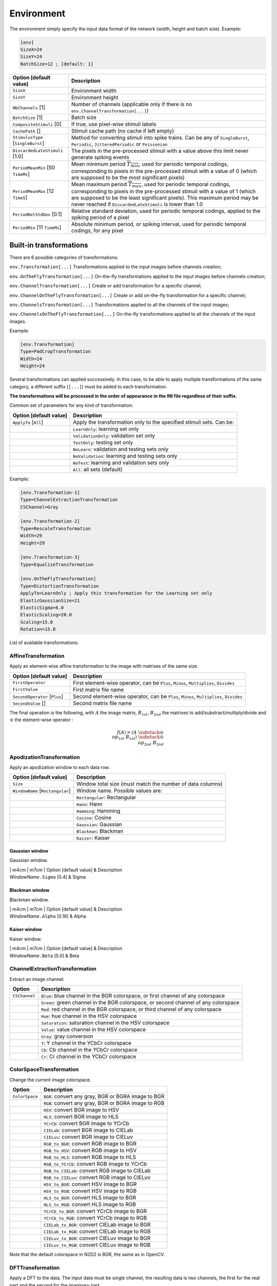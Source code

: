 Environment
===========

The environment simply specify the input data format of the network
(width, height and batch size). Example:

.. code-block:: ini

    [env]
    SizeX=24
    SizeY=24
    BatchSize=12 ; [default: 1]

+--------------------------------------+--------------------------------------------------------------------------------------------------------------------------------------------------------------------------------------------------------------------------------------------------------------------------------------------------------------+
| Option [default value]               | Description                                                                                                                                                                                                                                                                                                  |
+======================================+==============================================================================================================================================================================================================================================================================================================+
| ``SizeX``                            | Environment width                                                                                                                                                                                                                                                                                            |
+--------------------------------------+--------------------------------------------------------------------------------------------------------------------------------------------------------------------------------------------------------------------------------------------------------------------------------------------------------------+
| ``SizeY``                            | Environment height                                                                                                                                                                                                                                                                                           |
+--------------------------------------+--------------------------------------------------------------------------------------------------------------------------------------------------------------------------------------------------------------------------------------------------------------------------------------------------------------+
| ``NbChannels`` [1]                   | Number of channels (applicable only if there is no ``env.ChannelTransformation[...]``)                                                                                                                                                                                                                       |
+--------------------------------------+--------------------------------------------------------------------------------------------------------------------------------------------------------------------------------------------------------------------------------------------------------------------------------------------------------------+
| ``BatchSize`` [1]                    | Batch size                                                                                                                                                                                                                                                                                                   |
+--------------------------------------+--------------------------------------------------------------------------------------------------------------------------------------------------------------------------------------------------------------------------------------------------------------------------------------------------------------+
| ``CompositeStimuli`` [0]             | If true, use pixel-wise stimuli labels                                                                                                                                                                                                                                                                       |
+--------------------------------------+--------------------------------------------------------------------------------------------------------------------------------------------------------------------------------------------------------------------------------------------------------------------------------------------------------------+
| ``CachePath`` []                     | Stimuli cache path (no cache if left empty)                                                                                                                                                                                                                                                                  |
+--------------------------------------+--------------------------------------------------------------------------------------------------------------------------------------------------------------------------------------------------------------------------------------------------------------------------------------------------------------+
| ``StimulusType`` [``SingleBurst``]   | Method for converting stimuli into spike trains. Can be any of ``SingleBurst``, ``Periodic``, ``JitteredPeriodic`` or ``Poissonian``                                                                                                                                                                         |
+--------------------------------------+--------------------------------------------------------------------------------------------------------------------------------------------------------------------------------------------------------------------------------------------------------------------------------------------------------------+
| ``DiscardedLateStimuli`` [1.0]       | The pixels in the pre-processed stimuli with a value above this limit never generate spiking events                                                                                                                                                                                                          |
+--------------------------------------+--------------------------------------------------------------------------------------------------------------------------------------------------------------------------------------------------------------------------------------------------------------------------------------------------------------+
| ``PeriodMeanMin`` [50 ``TimeMs``]    | Mean minimum period :math:`\overline{T_{min}}`, used for periodic temporal codings, corresponding to pixels in the pre-processed stimuli with a value of 0 (which are supposed to be the most significant pixels)                                                                                            |
+--------------------------------------+--------------------------------------------------------------------------------------------------------------------------------------------------------------------------------------------------------------------------------------------------------------------------------------------------------------+
| ``PeriodMeanMax`` [12 ``TimeS``]     | Mean maximum period :math:`\overline{T_{max}}`, used for periodic temporal codings, corresponding to pixels in the pre-processed stimuli with a value of 1 (which are supposed to be the least significant pixels). This maximum period may be never reached if ``DiscardedLateStimuli`` is lower than 1.0   |
+--------------------------------------+--------------------------------------------------------------------------------------------------------------------------------------------------------------------------------------------------------------------------------------------------------------------------------------------------------------+
| ``PeriodRelStdDev`` [0.1]            | Relative standard deviation, used for periodic temporal codings, applied to the spiking period of a pixel                                                                                                                                                                                                    |
+--------------------------------------+--------------------------------------------------------------------------------------------------------------------------------------------------------------------------------------------------------------------------------------------------------------------------------------------------------------+
| ``PeriodMin`` [11 ``TimeMs``]        | Absolute minimum period, or spiking interval, used for periodic temporal codings, for any pixel                                                                                                                                                                                                              |
+--------------------------------------+--------------------------------------------------------------------------------------------------------------------------------------------------------------------------------------------------------------------------------------------------------------------------------------------------------------+

Built-in transformations
------------------------

There are 6 possible categories of transformations:

``env.Transformation[...]`` Transformations applied to the input images
before channels creation;

``env.OnTheFlyTransformation[...]`` On-the-fly transformations applied
to the input images before channels creation;

``env.ChannelTransformation[...]`` Create or add transformation for a
specific channel;

``env.ChannelOnTheFlyTransformation[...]`` Create or add on-the-fly
transformation for a specific channel;

``env.ChannelsTransformation[...]`` Transformations applied to all the
channels of the input images;

``env.ChannelsOnTheFlyTransformation[...]`` On-the-fly transformations
applied to all the channels of the input images.

Example:

.. code-block:: ini

    [env.Transformation]
    Type=PadCropTransformation
    Width=24
    Height=24

Several transformations can applied successively. In this case, to be
able to apply multiple transformations of the same category, a different
suffix (``[...]``) must be added to each transformation.

**The transformations will be processed in the order of appearance in
the INI file regardless of their suffix.**

Common set of parameters for any kind of transformation:

+--------------------------+------------------------------------------------------------------------+
| Option [default value]   | Description                                                            |
+==========================+========================================================================+
| ``ApplyTo`` [``All``]    | Apply the transformation only to the specified stimuli sets. Can be:   |
+--------------------------+------------------------------------------------------------------------+
|                          | ``LearnOnly``: learning set only                                       |
+--------------------------+------------------------------------------------------------------------+
|                          | ``ValidationOnly``: validation set only                                |
+--------------------------+------------------------------------------------------------------------+
|                          | ``TestOnly``: testing set only                                         |
+--------------------------+------------------------------------------------------------------------+
|                          | ``NoLearn``: validation and testing sets only                          |
+--------------------------+------------------------------------------------------------------------+
|                          | ``NoValidation``: learning and testing sets only                       |
+--------------------------+------------------------------------------------------------------------+
|                          | ``NoTest``: learning and validation sets only                          |
+--------------------------+------------------------------------------------------------------------+
|                          | ``All``: all sets (default)                                            |
+--------------------------+------------------------------------------------------------------------+

Example:

.. code-block:: ini

    [env.Transformation-1]
    Type=ChannelExtractionTransformation
    CSChannel=Gray

    [env.Transformation-2]
    Type=RescaleTransformation
    Width=29
    Height=29

    [env.Transformation-3]
    Type=EqualizeTransformation

    [env.OnTheFlyTransformation]
    Type=DistortionTransformation
    ApplyTo=LearnOnly ; Apply this transformation for the Learning set only
    ElasticGaussianSize=21
    ElasticSigma=6.0
    ElasticScaling=20.0
    Scaling=15.0
    Rotation=15.0

List of available transformations:

AffineTransformation
~~~~~~~~~~~~~~~~~~~~

Apply an element-wise affine transformation to the image with matrixes
of the same size.

+---------------------------------+-----------------------------------------------------------------------------------------+
| Option [default value]          | Description                                                                             |
+=================================+=========================================================================================+
| ``FirstOperator``               | First element-wise operator, can be ``Plus``, ``Minus``, ``Multiplies``, ``Divides``    |
+---------------------------------+-----------------------------------------------------------------------------------------+
| ``FirstValue``                  | First matrix file name                                                                  |
+---------------------------------+-----------------------------------------------------------------------------------------+
| ``SecondOperator`` [``Plus``]   | Second element-wise operator, can be ``Plus``, ``Minus``, ``Multiplies``, ``Divides``   |
+---------------------------------+-----------------------------------------------------------------------------------------+
| ``SecondValue`` []              | Second matrix file name                                                                 |
+---------------------------------+-----------------------------------------------------------------------------------------+

The final operation is the following, with :math:`A` the image matrix,
:math:`B_{1st}`, :math:`B_{2nd}` the matrixes to
add/substract/multiply/divide and :math:`\odot` the element-wise
operator :

.. math::

   f(A) = \left(A\;\substack{\odot\\op_{1st}}\;B_{1st}\right)\;
   \substack{\odot\\op_{2nd}}\;B_{2nd}

ApodizationTransformation
~~~~~~~~~~~~~~~~~~~~~~~~~

Apply an apodization window to each data row.

+------------------------------------+-------------------------------------------------------------+
| Option [default value]             | Description                                                 |
+====================================+=============================================================+
| ``Size``                           | Window total size (must match the number of data columns)   |
+------------------------------------+-------------------------------------------------------------+
| ``WindowName`` [``Rectangular``]   | Window name. Possible values are:                           |
+------------------------------------+-------------------------------------------------------------+
|                                    | ``Rectangular``: Rectangular                                |
+------------------------------------+-------------------------------------------------------------+
|                                    | ``Hann``: Hann                                              |
+------------------------------------+-------------------------------------------------------------+
|                                    | ``Hamming``: Hamming                                        |
+------------------------------------+-------------------------------------------------------------+
|                                    | ``Cosine``: Cosine                                          |
+------------------------------------+-------------------------------------------------------------+
|                                    | ``Gaussian``: Gaussian                                      |
+------------------------------------+-------------------------------------------------------------+
|                                    | ``Blackman``: Blackman                                      |
+------------------------------------+-------------------------------------------------------------+
|                                    | ``Kaiser``: Kaiser                                          |
+------------------------------------+-------------------------------------------------------------+

Gaussian window
^^^^^^^^^^^^^^^

Gaussian window.

| \| m4cm \| m7cm \| Option [default value] & Description
| *WindowName*\ ``.Sigma`` [0.4] & Sigma

Blackman window
^^^^^^^^^^^^^^^

Blackman window.

| \| m4cm \| m7cm \| Option [default value] & Description
| *WindowName*\ ``.Alpha`` [0.16] & Alpha

Kaiser window
^^^^^^^^^^^^^

Kaiser window.

| \| m4cm \| m7cm \| Option [default value] & Description
| *WindowName*\ ``.Beta`` [5.0] & Beta

ChannelExtractionTransformation
~~~~~~~~~~~~~~~~~~~~~~~~~~~~~~~

Extract an image channel.

+-----------------+---------------------------------------------------------------------------------------+
| Option          | Description                                                                           |
+=================+=======================================================================================+
| ``CSChannel``   | ``Blue``: blue channel in the BGR colorspace, or first channel of any colorspace      |
+-----------------+---------------------------------------------------------------------------------------+
|                 | ``Green``: green channel in the BGR colorspace, or second channel of any colorspace   |
+-----------------+---------------------------------------------------------------------------------------+
|                 | ``Red``: red channel in the BGR colorspace, or third channel of any colorspace        |
+-----------------+---------------------------------------------------------------------------------------+
|                 | ``Hue``: hue channel in the HSV colorspace                                            |
+-----------------+---------------------------------------------------------------------------------------+
|                 | ``Saturation``: saturation channel in the HSV colorspace                              |
+-----------------+---------------------------------------------------------------------------------------+
|                 | ``Value``: value channel in the HSV colorspace                                        |
+-----------------+---------------------------------------------------------------------------------------+
|                 | ``Gray``: gray conversion                                                             |
+-----------------+---------------------------------------------------------------------------------------+
|                 | ``Y``: Y channel in the YCbCr colorspace                                              |
+-----------------+---------------------------------------------------------------------------------------+
|                 | ``Cb``: Cb channel in the YCbCr colorspace                                            |
+-----------------+---------------------------------------------------------------------------------------+
|                 | ``Cr``: Cr channel in the YCbCr colorspace                                            |
+-----------------+---------------------------------------------------------------------------------------+

ColorSpaceTransformation
~~~~~~~~~~~~~~~~~~~~~~~~

Change the current image colorspace.

+------------------+-------------------------------------------------------+
| Option           | Description                                           |
+==================+=======================================================+
| ``ColorSpace``   | ``BGR``: convert any gray, BGR or BGRA image to BGR   |
+------------------+-------------------------------------------------------+
|                  | ``RGB``: convert any gray, BGR or BGRA image to RGB   |
+------------------+-------------------------------------------------------+
|                  | ``HSV``: convert BGR image to HSV                     |
+------------------+-------------------------------------------------------+
|                  | ``HLS``: convert BGR image to HLS                     |
+------------------+-------------------------------------------------------+
|                  | ``YCrCb``: convert BGR image to YCrCb                 |
+------------------+-------------------------------------------------------+
|                  | ``CIELab``: convert BGR image to CIELab               |
+------------------+-------------------------------------------------------+
|                  | ``CIELuv``: convert BGR image to CIELuv               |
+------------------+-------------------------------------------------------+
|                  | ``RGB_to_BGR``: convert RGB image to BGR              |
+------------------+-------------------------------------------------------+
|                  | ``RGB_to_HSV``: convert RGB image to HSV              |
+------------------+-------------------------------------------------------+
|                  | ``RGB_to_HLS``: convert RGB image to HLS              |
+------------------+-------------------------------------------------------+
|                  | ``RGB_to_YCrCb``: convert RGB image to YCrCb          |
+------------------+-------------------------------------------------------+
|                  | ``RGB_to_CIELab``: convert RGB image to CIELab        |
+------------------+-------------------------------------------------------+
|                  | ``RGB_to_CIELuv``: convert RGB image to CIELuv        |
+------------------+-------------------------------------------------------+
|                  | ``HSV_to_BGR``: convert HSV image to BGR              |
+------------------+-------------------------------------------------------+
|                  | ``HSV_to_RGB``: convert HSV image to RGB              |
+------------------+-------------------------------------------------------+
|                  | ``HLS_to_BGR``: convert HLS image to BGR              |
+------------------+-------------------------------------------------------+
|                  | ``HLS_to_RGB``: convert HLS image to RGB              |
+------------------+-------------------------------------------------------+
|                  | ``YCrCb_to_BGR``: convert YCrCb image to BGR          |
+------------------+-------------------------------------------------------+
|                  | ``YCrCb_to_RGB``: convert YCrCb image to RGB          |
+------------------+-------------------------------------------------------+
|                  | ``CIELab_to_BGR``: convert CIELab image to BGR        |
+------------------+-------------------------------------------------------+
|                  | ``CIELab_to_RGB``: convert CIELab image to RGB        |
+------------------+-------------------------------------------------------+
|                  | ``CIELuv_to_BGR``: convert CIELuv image to BGR        |
+------------------+-------------------------------------------------------+
|                  | ``CIELuv_to_RGB``: convert CIELuv image to RGB        |
+------------------+-------------------------------------------------------+

Note that the default colorspace in N2D2 is BGR, the same as in OpenCV.

DFTTransformation
~~~~~~~~~~~~~~~~~

Apply a DFT to the data. The input data must be single channel, the
resulting data is two channels, the first for the real part and the
second for the imaginary part.

+--------------------------+-----------------------------------------------------------------------------------+
| Option [default value]   | Description                                                                       |
+==========================+===================================================================================+
| ``TwoDimensional`` [1]   | If true, compute a 2D image DFT. Otherwise, compute the 1D DFT of each data row   |
+--------------------------+-----------------------------------------------------------------------------------+

Note that this transformation can add zero-padding if required by the
underlying FFT implementation.

[par:DistortionTransformation]DistortionTransformation
~~~~~~~~~~~~~~~~~~~~~~~~~~~~~~~~~~~~~~~~~~~~~~~~~~~~~~

Apply elastic distortion to the image. This transformation is generally
used on-the-fly (so that a different distortion is performed for each
image), and for the learning only.

+--------------------------------+-----------------------------------------------------------+
| Option [default value]         | Description                                               |
+================================+===========================================================+
| ``ElasticGaussianSize`` [15]   | Size of the gaussian for elastic distortion (in pixels)   |
+--------------------------------+-----------------------------------------------------------+
| ``ElasticSigma`` [6.0]         | Sigma of the gaussian for elastic distortion              |
+--------------------------------+-----------------------------------------------------------+
| ``ElasticScaling`` [0.0]       | Scaling of the gaussian for elastic distortion            |
+--------------------------------+-----------------------------------------------------------+
| ``Scaling`` [0.0]              | Maximum random scaling amplitude (+/-, in percentage)     |
+--------------------------------+-----------------------------------------------------------+
| ``Rotation`` [0.0]             | Maximum random rotation amplitude (+/-, in °)             |
+--------------------------------+-----------------------------------------------------------+

EqualizeTransformation
~~~~~~~~~~~~~~~~~~~~~~

Image histogram equalization.

+------------------------------+-------------------------------------------------------------------------------------------------------------------------------------------------------------------------------------------------+
| Option [default value]       | Description                                                                                                                                                                                     |
+==============================+=================================================================================================================================================================================================+
| ``Method`` [``Standard``]    | ``Standard``: standard histogram equalization                                                                                                                                                   |
+------------------------------+-------------------------------------------------------------------------------------------------------------------------------------------------------------------------------------------------+
|                              | ``CLAHE``: contrast limited adaptive histogram equalization                                                                                                                                     |
+------------------------------+-------------------------------------------------------------------------------------------------------------------------------------------------------------------------------------------------+
| ``CLAHE_ClipLimit`` [40.0]   | Threshold for contrast limiting (for ``CLAHE`` only)                                                                                                                                            |
+------------------------------+-------------------------------------------------------------------------------------------------------------------------------------------------------------------------------------------------+
| ``CLAHE_GridSize`` [8]       | Size of grid for histogram equalization (for ``CLAHE`` only). Input image will be divided into equally sized rectangular tiles. This parameter defines the number of tiles in row and column.   |
+------------------------------+-------------------------------------------------------------------------------------------------------------------------------------------------------------------------------------------------+

ExpandLabelTransformation
~~~~~~~~~~~~~~~~~~~~~~~~~

Expand single image label (1x1 pixel) to full frame label.

FilterTransformation
~~~~~~~~~~~~~~~~~~~~

Apply a convolution filter to the image.

+--------------------------+--------------------------------------------+
| Option [default value]   | Description                                |
+==========================+============================================+
| ``Kernel``               | Convolution kernel. Possible values are:   |
+--------------------------+--------------------------------------------+
|                          | ``*``: custom kernel                       |
+--------------------------+--------------------------------------------+
|                          | ``Gaussian``: Gaussian kernel              |
+--------------------------+--------------------------------------------+
|                          | ``LoG``: Laplacian Of Gaussian kernel      |
+--------------------------+--------------------------------------------+
|                          | ``DoG``: Difference Of Gaussian kernel     |
+--------------------------+--------------------------------------------+
|                          | ``Gabor``: Gabor kernel                    |
+--------------------------+--------------------------------------------+

\* kernel
^^^^^^^^^

Custom kernel.

| \| m4cm \| m7cm \| Option & Description
| ``Kernel.SizeX`` [0] & Width of the kernel (numer of columns)
| ``Kernel.SizeY`` [0] & Height of the kernel (number of rows)
| ``Kernel.Mat`` & List of row-major ordered coefficients of the kernel

If both ``Kernel.SizeX`` and ``Kernel.SizeY`` are 0, the kernel is
assumed to be square.

Gaussian kernel
^^^^^^^^^^^^^^^

Gaussian kernel.

| \| m4cm \| m7cm \| Option [default value] & Description
| ``Kernel.SizeX`` & Width of the kernel (numer of columns)
| ``Kernel.SizeY`` & Height of the kernel (number of rows)
| ``Kernel.Positive`` [1] & If true, the center of the kernel is
  positive
| ``Kernel.Sigma`` [:math:`\sqrt{2.0}`] & Sigma of the kernel

LoG kernel
^^^^^^^^^^

Laplacian Of Gaussian kernel.

| \| m4cm \| m7cm \| Option [default value] & Description
| ``Kernel.SizeX`` & Width of the kernel (numer of columns)
| ``Kernel.SizeY`` & Height of the kernel (number of rows)
| ``Kernel.Positive`` [1] & If true, the center of the kernel is
  positive
| ``Kernel.Sigma`` [:math:`\sqrt{2.0}`] & Sigma of the kernel

DoG kernel
^^^^^^^^^^

Difference Of Gaussian kernel kernel.

| \| m4cm \| m7cm \| Option [default value] & Description
| ``Kernel.SizeX`` & Width of the kernel (numer of columns)
| ``Kernel.SizeY`` & Height of the kernel (number of rows)
| ``Kernel.Positive`` [1] & If true, the center of the kernel is
  positive
| ``Kernel.Sigma1`` [2.0] & Sigma1 of the kernel
| ``Kernel.Sigma2`` [1.0] & Sigma2 of the kernel

Gabor kernel
^^^^^^^^^^^^

Gabor kernel.

| \| m4cm \| m7cm \| Option [default value] & Description
| ``Kernel.SizeX`` & Width of the kernel (numer of columns)
| ``Kernel.SizeY`` & Height of the kernel (number of rows)
| ``Kernel.Theta`` & Theta of the kernel
| ``Kernel.Sigma`` [:math:`\sqrt{2.0}`] & Sigma of the kernel
| ``Kernel.Lambda`` [10.0] & Lambda of the kernel
| ``Kernel.Psi`` [:math:`\pi/2.0`] & Psi of the kernel
| ``Kernel.Gamma`` [0.5] & Gamma of the kernel

FlipTransformation
~~~~~~~~~~~~~~~~~~

Image flip transformation.

+--------------------------------+-------------------------------------------------+
| Option [default value]         | Description                                     |
+================================+=================================================+
| ``HorizontalFlip`` [0]         | If true, flip the image horizontally            |
+--------------------------------+-------------------------------------------------+
| ``VerticalFlip`` [0]           | If true, flip the image vertically              |
+--------------------------------+-------------------------------------------------+
| ``RandomHorizontalFlip`` [0]   | If true, randomly flip the image horizontally   |
+--------------------------------+-------------------------------------------------+
| ``RandomVerticalFlip`` [0]     | If true, randomly flip the image vertically     |
+--------------------------------+-------------------------------------------------+

GradientFilterTransformation
~~~~~~~~~~~~~~~~~~~~~~~~~~~~

Compute image gradient.

+----------------------------------+------------------------------------------------------------------------------------------------------------------------------------------------------------------------------------------------+
| Option [default value]           | Description                                                                                                                                                                                    |
+==================================+================================================================================================================================================================================================+
| ``Scale`` [1.0]                  | Scale to apply to the computed gradient                                                                                                                                                        |
+----------------------------------+------------------------------------------------------------------------------------------------------------------------------------------------------------------------------------------------+
| ``Delta`` [0.0]                  | Bias to add to the computed gradient                                                                                                                                                           |
+----------------------------------+------------------------------------------------------------------------------------------------------------------------------------------------------------------------------------------------+
| ``GradientFilter`` [``Sobel``]   | Filter type to use for computing the gradient. Possible options are: ``Sobel``, ``Scharr`` and ``Laplacian``                                                                                   |
+----------------------------------+------------------------------------------------------------------------------------------------------------------------------------------------------------------------------------------------+
| ``KernelSize`` [3]               | Size of the filter kernel (has no effect when using the ``Scharr`` filter, which kernel size is always 3x3)                                                                                    |
+----------------------------------+------------------------------------------------------------------------------------------------------------------------------------------------------------------------------------------------+
| ``ApplyToLabels`` [0]            | If true, use the computed gradient to filter the image label and ignore pixel areas where the gradient is below the ``Threshold``. In this case, only the labels are modified, not the image   |
+----------------------------------+------------------------------------------------------------------------------------------------------------------------------------------------------------------------------------------------+
| ``InvThreshold`` [0]             | If true, ignored label pixels will be the ones with a low gradient (low contrasted areas)                                                                                                      |
+----------------------------------+------------------------------------------------------------------------------------------------------------------------------------------------------------------------------------------------+
| ``Threshold`` [0.5]              | Threshold applied on the image gradient                                                                                                                                                        |
+----------------------------------+------------------------------------------------------------------------------------------------------------------------------------------------------------------------------------------------+
| ``Label`` []                     | List of labels to filter (space-separated)                                                                                                                                                     |
+----------------------------------+------------------------------------------------------------------------------------------------------------------------------------------------------------------------------------------------+
| ``GradientScale`` [1.0]          | Rescale the image by this factor before applying the gradient and the threshold, then scale it back to filter the labels                                                                       |
+----------------------------------+------------------------------------------------------------------------------------------------------------------------------------------------------------------------------------------------+

LabelSliceExtractionTransformation
~~~~~~~~~~~~~~~~~~~~~~~~~~~~~~~~~~

Extract a slice from an image belonging to a given label.

+---------------------------------------+--------------------------------------------------------------------------------------------------------------------------------------------------------------------------------------------------------------------------------------------------------------------------------------------------------------------------+
| Option [default value]                | Description                                                                                                                                                                                                                                                                                                              |
+=======================================+==========================================================================================================================================================================================================================================================================================================================+
| ``Width``                             | Width of the slice to extract                                                                                                                                                                                                                                                                                            |
+---------------------------------------+--------------------------------------------------------------------------------------------------------------------------------------------------------------------------------------------------------------------------------------------------------------------------------------------------------------------------+
| ``Height``                            | Height of the slice to extract                                                                                                                                                                                                                                                                                           |
+---------------------------------------+--------------------------------------------------------------------------------------------------------------------------------------------------------------------------------------------------------------------------------------------------------------------------------------------------------------------------+
| ``Label`` [-1]                        | Slice should belong to this label ID. If -1, the label ID is random                                                                                                                                                                                                                                                      |
+---------------------------------------+--------------------------------------------------------------------------------------------------------------------------------------------------------------------------------------------------------------------------------------------------------------------------------------------------------------------------+
| ``RandomRotation`` [0]                | If true, extract randomly rotated slices                                                                                                                                                                                                                                                                                 |
+---------------------------------------+--------------------------------------------------------------------------------------------------------------------------------------------------------------------------------------------------------------------------------------------------------------------------------------------------------------------------+
| ``RandomRotationRange`` [0.0 360.0]   | Range of the random rotations, in degrees, counterclockwise (if ``RandomRotation`` is enabled)                                                                                                                                                                                                                           |
+---------------------------------------+--------------------------------------------------------------------------------------------------------------------------------------------------------------------------------------------------------------------------------------------------------------------------------------------------------------------------+
| ``SlicesMargin`` [0]                  | Positive or negative, indicates the margin around objects that can be extracted in the slice                                                                                                                                                                                                                             |
+---------------------------------------+--------------------------------------------------------------------------------------------------------------------------------------------------------------------------------------------------------------------------------------------------------------------------------------------------------------------------+
| ``KeepComposite`` [0]                 | If false, the 2D label image is reduced to a single value corresponding to the extracted object label (useful for patches classification tasks). Note that if ``SlicesMargin`` is > 0, the 2D label image may contain other labels before reduction. For pixel-wise segmentation tasks, set ``KeepComposite`` to true.   |
+---------------------------------------+--------------------------------------------------------------------------------------------------------------------------------------------------------------------------------------------------------------------------------------------------------------------------------------------------------------------------+

This transformation is useful to learn sparse object occurrences in a
lot of background. If the dataset is very unbalanced towards background,
this transformation will ensure that the learning is done on a more
balanced set of every labels, regardless of their actual pixel-wise
ratio.

When ``SlicesMargin`` is 0, only slices that fully include a given label
are extracted, as shown in figure
[fig:LabelSliceExtractionTransformation0]. The behavior with
``SlicesMargin`` < 0 is illustrated in figure
[fig:LabelSliceExtractionTransformation1]. Note that setting a negative
``SlicesMargin`` larger in absolute value than ``Width``/2 or
``Height``/2 will lead in some (random) cases in incorrect slice labels
in respect to the majority pixel label in the slice.

MagnitudePhaseTransformation
~~~~~~~~~~~~~~~~~~~~~~~~~~~~

Compute the magnitude and phase of a complex two channels input data,
with the first channel :math:`x` being the real part and the second
channel :math:`y` the imaginary part. The resulting data is two
channels, the first one with the magnitude and the second one with the
phase.

+--------------------------+-----------------------------------------------+
| Option [default value]   | Description                                   |
+==========================+===============================================+
| ``LogScale`` [0]         | If true, compute the magnitude in log scale   |
+--------------------------+-----------------------------------------------+

The magnitude is:

.. math:: M_{i,j} = \sqrt{x_{i,j}^2 + x_{i,j}^2}

If ``LogScale`` = 1, compute :math:`M'_{i,j} = log(1 + M_{i,j})`.

The phase is:

.. math:: \theta_{i,j} = atan2(y_{i,j}, x_{i,j})

MorphologicalReconstructionTransformation
~~~~~~~~~~~~~~~~~~~~~~~~~~~~~~~~~~~~~~~~~

Apply a morphological reconstruction transformation to the image. This
transformation is also useful for post-processing.

+-------------------------------+-----------------------------------------------------------------------------------------------------------------------+
| Option [default value]        | Description                                                                                                           |
+===============================+=======================================================================================================================+
| ``Operation``                 | Morphological operation to apply. Can be:                                                                             |
+-------------------------------+-----------------------------------------------------------------------------------------------------------------------+
|                               | ``ReconstructionByErosion``: reconstruction by erosion operation                                                      |
+-------------------------------+-----------------------------------------------------------------------------------------------------------------------+
|                               | ``ReconstructionByDilation``: reconstruction by dilation operation                                                    |
+-------------------------------+-----------------------------------------------------------------------------------------------------------------------+
|                               | ``OpeningByReconstruction``: opening by reconstruction operation                                                      |
+-------------------------------+-----------------------------------------------------------------------------------------------------------------------+
|                               | ``ClosingByReconstruction``: closing by reconstruction operation                                                      |
+-------------------------------+-----------------------------------------------------------------------------------------------------------------------+
| ``Size``                      | Size of the structuring element                                                                                       |
+-------------------------------+-----------------------------------------------------------------------------------------------------------------------+
| ``ApplyToLabels`` [0]         | If true, apply the transformation to the labels instead of the image                                                  |
+-------------------------------+-----------------------------------------------------------------------------------------------------------------------+
| ``Shape`` [``Rectangular``]   | Shape of the structuring element used for morphology operations. Can be ``Rectangular``, ``Elliptic`` or ``Cross``.   |
+-------------------------------+-----------------------------------------------------------------------------------------------------------------------+
| ``NbIterations`` [1]          | Number of times erosion and dilation are applied for opening and closing reconstructions                              |
+-------------------------------+-----------------------------------------------------------------------------------------------------------------------+

MorphologyTransformation
~~~~~~~~~~~~~~~~~~~~~~~~

Apply a morphology transformation to the image. This transformation is
also useful for post-processing.

+-------------------------------+-----------------------------------------------------------------------------------------------------------------------+
| Option [default value]        | Description                                                                                                           |
+===============================+=======================================================================================================================+
| ``Operation``                 | Morphological operation to apply. Can be:                                                                             |
+-------------------------------+-----------------------------------------------------------------------------------------------------------------------+
|                               | ``Erode``: erode operation (:math:`=erode(src)`)                                                                      |
+-------------------------------+-----------------------------------------------------------------------------------------------------------------------+
|                               | ``Dilate``: dilate operation (:math:`=dilate(src)`)                                                                   |
+-------------------------------+-----------------------------------------------------------------------------------------------------------------------+
|                               | ``Opening``: opening operation (:math:`open(src)=dilate(erode(src))`)                                                 |
+-------------------------------+-----------------------------------------------------------------------------------------------------------------------+
|                               | ``Closing``: closing operation (:math:`close(src)=erode(dilate(src))`)                                                |
+-------------------------------+-----------------------------------------------------------------------------------------------------------------------+
|                               | ``Gradient``: morphological gradient (:math:`=dilate(src)-erode(src)`)                                                |
+-------------------------------+-----------------------------------------------------------------------------------------------------------------------+
|                               | ``TopHat``: top hat (:math:`=src-open(src)`)                                                                          |
+-------------------------------+-----------------------------------------------------------------------------------------------------------------------+
|                               | ``BlackHat``: black hat (:math:`=close(src)-src`)                                                                     |
+-------------------------------+-----------------------------------------------------------------------------------------------------------------------+
| ``Size``                      | Size of the structuring element                                                                                       |
+-------------------------------+-----------------------------------------------------------------------------------------------------------------------+
| ``ApplyToLabels`` [0]         | If true, apply the transformation to the labels instead of the image                                                  |
+-------------------------------+-----------------------------------------------------------------------------------------------------------------------+
| ``Shape`` [``Rectangular``]   | Shape of the structuring element used for morphology operations. Can be ``Rectangular``, ``Elliptic`` or ``Cross``.   |
+-------------------------------+-----------------------------------------------------------------------------------------------------------------------+
| ``NbIterations`` [1]          | Number of times erosion and dilation are applied                                                                      |
+-------------------------------+-----------------------------------------------------------------------------------------------------------------------+

NormalizeTransformation
~~~~~~~~~~~~~~~~~~~~~~~

Normalize the image.

+--------------------------+--------------------------------------------------+
| Option [default value]   | Description                                      |
+==========================+==================================================+
| ``Norm`` [``MinMax``]    | Norm type, can be:                               |
+--------------------------+--------------------------------------------------+
|                          | ``L1``: L1 normalization                         |
+--------------------------+--------------------------------------------------+
|                          | ``L2``: L2 normalization                         |
+--------------------------+--------------------------------------------------+
|                          | ``Linf``: Linf normalization                     |
+--------------------------+--------------------------------------------------+
|                          | ``MinMax``: min-max normalization                |
+--------------------------+--------------------------------------------------+
| ``NormValue`` [1.0]      | Norm value (for ``L1``, ``L2`` and ``Linf``)     |
+--------------------------+--------------------------------------------------+
|                          | Such that :math:`||data||_{L_{p}} = NormValue`   |
+--------------------------+--------------------------------------------------+
| ``NormMin`` [0.0]        | Min value (for ``MinMax`` only)                  |
+--------------------------+--------------------------------------------------+
|                          | Such that :math:`min(data) = NormMin`            |
+--------------------------+--------------------------------------------------+
| ``NormMax`` [1.0]        | Max value (for ``MinMax`` only)                  |
+--------------------------+--------------------------------------------------+
|                          | Such that :math:`max(data) = NormMax`            |
+--------------------------+--------------------------------------------------+
| ``PerChannel`` [0]       | If true, normalize each channel individually     |
+--------------------------+--------------------------------------------------+

PadCropTransformation
~~~~~~~~~~~~~~~~~~~~~

Pad/crop the image to a specified size.

+----------------------------------------------+-----------------------------------------------------------------------------------------------------------------+
| Option [default value]                       | Description                                                                                                     |
+==============================================+=================================================================================================================+
| ``Width``                                    | Width of the padded/cropped image                                                                               |
+----------------------------------------------+-----------------------------------------------------------------------------------------------------------------+
| ``Height``                                   | Height of the padded/cropped image                                                                              |
+----------------------------------------------+-----------------------------------------------------------------------------------------------------------------+
| ``BorderType`` [``MinusOneReflectBorder``]   | Border type used when padding. Possible values:                                                                 |
+----------------------------------------------+-----------------------------------------------------------------------------------------------------------------+
|                                              | ``ConstantBorder``: pad with ``BorderValue``                                                                    |
+----------------------------------------------+-----------------------------------------------------------------------------------------------------------------+
|                                              | ``ReplicateBorder``: last element is replicated throughout, like aaaaaa\|abcdefgh\|hhhhhhh                      |
+----------------------------------------------+-----------------------------------------------------------------------------------------------------------------+
|                                              | ``ReflectBorder``: border will be mirror reflection of the border elements, like fedcba\|abcdefgh\|hgfedcb      |
+----------------------------------------------+-----------------------------------------------------------------------------------------------------------------+
|                                              | ``WrapBorder``: it will look like cdefgh\|abcdefgh\|abcdefg                                                     |
+----------------------------------------------+-----------------------------------------------------------------------------------------------------------------+
|                                              | ``MinusOneReflectBorder``: same as ``ReflectBorder`` but with a slight change, like gfedcb\|abcdefgh\|gfedcba   |
+----------------------------------------------+-----------------------------------------------------------------------------------------------------------------+
|                                              | ``MeanBorder``: pad with the mean color of the image                                                            |
+----------------------------------------------+-----------------------------------------------------------------------------------------------------------------+
| ``BorderValue`` [0.0 0.0 0.0]                | Background color used when padding with ``BorderType`` is ``ConstantBorder``                                    |
+----------------------------------------------+-----------------------------------------------------------------------------------------------------------------+

RandomAffineTransformation
~~~~~~~~~~~~~~~~~~~~~~~~~~

Apply a global random affine transformation to the values of the image.

+-------------------------------+------------------------------------------------------------------------------------------------------------------------------------------------------------------------------------------------------------------------------------------------------------------------------------------------------------------------------------------------------------------------------------------------------------------------------------------------------------------+
| Option [default value]        | Description                                                                                                                                                                                                                                                                                                                                                                                                                                                      |
+===============================+==================================================================================================================================================================================================================================================================================================================================================================================================================================================================+
| ``GainRange`` [1.0 1.0]       | Random gain (:math:`\alpha`) range (identical for all channels)                                                                                                                                                                                                                                                                                                                                                                                                  |
+-------------------------------+------------------------------------------------------------------------------------------------------------------------------------------------------------------------------------------------------------------------------------------------------------------------------------------------------------------------------------------------------------------------------------------------------------------------------------------------------------------+
| ``GainRange[*]`` [1.0 1.0]    | Random gain (:math:`\alpha`) range for channel ``*``. Mutually exclusive with ``GainRange``. If any specified, a different random gain will always be sampled for each channel. Default gain is 1.0 (no gain) for missing channels                                                                                                                                                                                                                               |
+-------------------------------+------------------------------------------------------------------------------------------------------------------------------------------------------------------------------------------------------------------------------------------------------------------------------------------------------------------------------------------------------------------------------------------------------------------------------------------------------------------+
|                               | The gain control the *contrast* of the image                                                                                                                                                                                                                                                                                                                                                                                                                     |
+-------------------------------+------------------------------------------------------------------------------------------------------------------------------------------------------------------------------------------------------------------------------------------------------------------------------------------------------------------------------------------------------------------------------------------------------------------------------------------------------------------+
| ``BiasRange`` [0.0 0.0]       | Random bias (:math:`\beta`) range (identical for all channels)                                                                                                                                                                                                                                                                                                                                                                                                   |
+-------------------------------+------------------------------------------------------------------------------------------------------------------------------------------------------------------------------------------------------------------------------------------------------------------------------------------------------------------------------------------------------------------------------------------------------------------------------------------------------------------+
| ``BiasRange[*]`` [0.0 0.0]    | Random bias (:math:`\beta`) range for channel ``*``. Mutually exclusive with ``BiasRange``. If any specified, a different random bias will always be sampled for each channel. Default bias is 0.0 (no bias) for missing channels                                                                                                                                                                                                                                |
+-------------------------------+------------------------------------------------------------------------------------------------------------------------------------------------------------------------------------------------------------------------------------------------------------------------------------------------------------------------------------------------------------------------------------------------------------------------------------------------------------------+
|                               | The bias control the *brightness* of the image                                                                                                                                                                                                                                                                                                                                                                                                                   |
+-------------------------------+------------------------------------------------------------------------------------------------------------------------------------------------------------------------------------------------------------------------------------------------------------------------------------------------------------------------------------------------------------------------------------------------------------------------------------------------------------------+
| ``GammaRange`` [1.0 1.0]      | Random gamma (:math:`\gamma`) range (identical for all channels)                                                                                                                                                                                                                                                                                                                                                                                                 |
+-------------------------------+------------------------------------------------------------------------------------------------------------------------------------------------------------------------------------------------------------------------------------------------------------------------------------------------------------------------------------------------------------------------------------------------------------------------------------------------------------------+
| ``GammaRange[*]`` [1.0 1.0]   | Random gamma (:math:`\gamma`) range for channel ``*``. Mutually exclusive with ``GammaRange``. If any specified, a different random gamma will always be sampled for each channel. Default gamma is 1.0 (no change) for missing channels                                                                                                                                                                                                                         |
+-------------------------------+------------------------------------------------------------------------------------------------------------------------------------------------------------------------------------------------------------------------------------------------------------------------------------------------------------------------------------------------------------------------------------------------------------------------------------------------------------------+
|                               | The gamma control more or less the *exposure* of the image                                                                                                                                                                                                                                                                                                                                                                                                       |
+-------------------------------+------------------------------------------------------------------------------------------------------------------------------------------------------------------------------------------------------------------------------------------------------------------------------------------------------------------------------------------------------------------------------------------------------------------------------------------------------------------+
| ``GainVarProb`` [1.0]         | Probability to have a gain variation for each channel. If only one value is specified, the same probability applies to all the channels. In this case, the same gain variation will be sampled for all the channels only if a single range if specified for all the channels using ``GainRange``. If more than one value is specified, a different random gain will always be sampled for each channel, even if the probabilities and ranges are identical       |
+-------------------------------+------------------------------------------------------------------------------------------------------------------------------------------------------------------------------------------------------------------------------------------------------------------------------------------------------------------------------------------------------------------------------------------------------------------------------------------------------------------+
| ``BiasVarProb`` [1.0]         | Probability to have a bias variation for each channel. If only one value is specified, the same probability applies to all the channels. In this case, the same bias variation will be sampled for all the channels only if a single range if specified for all the channels using ``BiasRange``. If more than one value is specified, a different random bias will always be sampled for each channel, even if the probabilities and ranges are identical       |
+-------------------------------+------------------------------------------------------------------------------------------------------------------------------------------------------------------------------------------------------------------------------------------------------------------------------------------------------------------------------------------------------------------------------------------------------------------------------------------------------------------+
| ``GammaVarProb`` [1.0]        | Probability to have a gamma variation for each channel. If only one value is specified, the same probability applies to all the channels. In this case, the same gamma variation will be sampled for all the channels only if a single range if specified for all the channels using ``GammaRange``. If more than one value is specified, a different random gamma will always be sampled for each channel, even if the probabilities and ranges are identical   |
+-------------------------------+------------------------------------------------------------------------------------------------------------------------------------------------------------------------------------------------------------------------------------------------------------------------------------------------------------------------------------------------------------------------------------------------------------------------------------------------------------------+
| ``DisjointGamma`` [0]         | If true, gamma variation and gain/bias variation are mutually exclusive. The probability to have a random gamma variation is therefore ``GammaVarProb`` and the probability to have a gain/bias variation is 1-\ ``GammaVarProb``.                                                                                                                                                                                                                               |
+-------------------------------+------------------------------------------------------------------------------------------------------------------------------------------------------------------------------------------------------------------------------------------------------------------------------------------------------------------------------------------------------------------------------------------------------------------------------------------------------------------+
| ``ChannelsMask`` []           | If not empty, specifies on which channels the transformation is applied. For example, to apply the transformation only to the first and third channel, set ``ChannelsMask`` to ``1 0 1``                                                                                                                                                                                                                                                                         |
+-------------------------------+------------------------------------------------------------------------------------------------------------------------------------------------------------------------------------------------------------------------------------------------------------------------------------------------------------------------------------------------------------------------------------------------------------------------------------------------------------------+

The equation of the transformation is:

.. math::

   S =
      \begin{cases}
         \text{numeric\_limits<T>::max()}  &  \text{if } \text{is\_integer<T>} \\
         1.0   & \text{otherwise}
      \end{cases}

.. math:: v(i,j) = \text{cv::saturate\_cast<T>}\left(\alpha \left(\frac{v(i,j)}{S}\right)^{\gamma} S + \beta.S\right)

RangeAffineTransformation
~~~~~~~~~~~~~~~~~~~~~~~~~

Apply an affine transformation to the values of the image.

+---------------------------------+----------------------------------------------------------------------------+
| Option [default value]          | Description                                                                |
+=================================+============================================================================+
| ``FirstOperator``               | First operator, can be ``Plus``, ``Minus``, ``Multiplies``, ``Divides``    |
+---------------------------------+----------------------------------------------------------------------------+
| ``FirstValue``                  | First value                                                                |
+---------------------------------+----------------------------------------------------------------------------+
| ``SecondOperator`` [``Plus``]   | Second operator, can be ``Plus``, ``Minus``, ``Multiplies``, ``Divides``   |
+---------------------------------+----------------------------------------------------------------------------+
| ``SecondValue`` [0.0]           | Second value                                                               |
+---------------------------------+----------------------------------------------------------------------------+

The final operation is the following:

.. math::

   f(x) = \left(x\;\substack{o\\op_{1st}}\;val_{1st}\right)\;
   \substack{o\\op_{2nd}}\;val_{2nd}

RangeClippingTransformation
~~~~~~~~~~~~~~~~~~~~~~~~~~~

Clip the value range of the image.

+------------------------------------+----------------------------------------------------------------------------------------------------+
| Option [default value]             | Description                                                                                        |
+====================================+====================================================================================================+
| ``RangeMin`` [:math:`min(data)`]   | Image values below ``RangeMin`` are clipped to 0                                                   |
+------------------------------------+----------------------------------------------------------------------------------------------------+
| ``RangeMax`` [:math:`max(data)`]   | Image values above ``RangeMax`` are clipped to 1 (or the maximum integer value of the data type)   |
+------------------------------------+----------------------------------------------------------------------------------------------------+

RescaleTransformation
~~~~~~~~~~~~~~~~~~~~~

Rescale the image to a specified size.

+---------------------------+--------------------------------------------------------------------------------+
| Option [default value]    | Description                                                                    |
+===========================+================================================================================+
| ``Width``                 | Width of the rescaled image                                                    |
+---------------------------+--------------------------------------------------------------------------------+
| ``Height``                | Height of the rescaled image                                                   |
+---------------------------+--------------------------------------------------------------------------------+
| ``KeepAspectRatio`` [0]   | If true, keeps the aspect ratio of the image                                   |
+---------------------------+--------------------------------------------------------------------------------+
| ``ResizeToFit`` [1]       | If true, resize along the longest dimension when ``KeepAspectRatio`` is true   |
+---------------------------+--------------------------------------------------------------------------------+

ReshapeTransformation
~~~~~~~~~~~~~~~~~~~~~

Reshape the data to a specified size.

+--------------------------+------------------------------------------+
| Option [default value]   | Description                              |
+==========================+==========================================+
| ``NbRows``               | New number of rows                       |
+--------------------------+------------------------------------------+
| ``NbCols`` [0]           | New number of cols (0 = no check)        |
+--------------------------+------------------------------------------+
| ``NbChannels`` [0]       | New number of channels (0 = no change)   |
+--------------------------+------------------------------------------+

SliceExtractionTransformation
~~~~~~~~~~~~~~~~~~~~~~~~~~~~~

Extract a slice from an image.

+----------------------------------------------+-----------------------------------------------------------------------------------------------------------------+
| Option [default value]                       | Description                                                                                                     |
+==============================================+=================================================================================================================+
| ``Width``                                    | Width of the slice to extract                                                                                   |
+----------------------------------------------+-----------------------------------------------------------------------------------------------------------------+
| ``Height``                                   | Height of the slice to extract                                                                                  |
+----------------------------------------------+-----------------------------------------------------------------------------------------------------------------+
| ``OffsetX`` [0]                              | X offset of the slice to extract                                                                                |
+----------------------------------------------+-----------------------------------------------------------------------------------------------------------------+
| ``OffsetY`` [0]                              | Y offset of the slice to extract                                                                                |
+----------------------------------------------+-----------------------------------------------------------------------------------------------------------------+
| ``RandomOffsetX`` [0]                        | If true, the X offset is chosen randomly                                                                        |
+----------------------------------------------+-----------------------------------------------------------------------------------------------------------------+
| ``RandomOffsetY`` [0]                        | If true, the Y offset is chosen randomly                                                                        |
+----------------------------------------------+-----------------------------------------------------------------------------------------------------------------+
| ``RandomRotation`` [0]                       | If true, extract randomly rotated slices                                                                        |
+----------------------------------------------+-----------------------------------------------------------------------------------------------------------------+
| ``RandomRotationRange`` [0.0 360.0]          | Range of the random rotations, in degrees, counterclockwise (if ``RandomRotation`` is enabled)                  |
+----------------------------------------------+-----------------------------------------------------------------------------------------------------------------+
| ``RandomScaling`` [0]                        | If true, extract randomly scaled slices                                                                         |
+----------------------------------------------+-----------------------------------------------------------------------------------------------------------------+
| ``RandomScalingRange`` [0.8 1.2]             | Range of the random scaling (if ``RandomRotation`` is enabled)                                                  |
+----------------------------------------------+-----------------------------------------------------------------------------------------------------------------+
| ``AllowPadding`` [0]                         | If true, zero-padding is allowed if the image is smaller than the slice to extract                              |
+----------------------------------------------+-----------------------------------------------------------------------------------------------------------------+
| ``BorderType`` [``MinusOneReflectBorder``]   | Border type used when padding. Possible values:                                                                 |
+----------------------------------------------+-----------------------------------------------------------------------------------------------------------------+
|                                              | ``ConstantBorder``: pad with ``BorderValue``                                                                    |
+----------------------------------------------+-----------------------------------------------------------------------------------------------------------------+
|                                              | ``ReplicateBorder``: last element is replicated throughout, like aaaaaa\|abcdefgh\|hhhhhhh                      |
+----------------------------------------------+-----------------------------------------------------------------------------------------------------------------+
|                                              | ``ReflectBorder``: border will be mirror reflection of the border elements, like fedcba\|abcdefgh\|hgfedcb      |
+----------------------------------------------+-----------------------------------------------------------------------------------------------------------------+
|                                              | ``WrapBorder``: it will look like cdefgh\|abcdefgh\|abcdefg                                                     |
+----------------------------------------------+-----------------------------------------------------------------------------------------------------------------+
|                                              | ``MinusOneReflectBorder``: same as ``ReflectBorder`` but with a slight change, like gfedcb\|abcdefgh\|gfedcba   |
+----------------------------------------------+-----------------------------------------------------------------------------------------------------------------+
|                                              | ``MeanBorder``: pad with the mean color of the image                                                            |
+----------------------------------------------+-----------------------------------------------------------------------------------------------------------------+
| ``BorderValue`` [0.0 0.0 0.0]                | Background color used when padding with ``BorderType`` is ``ConstantBorder``                                    |
+----------------------------------------------+-----------------------------------------------------------------------------------------------------------------+

ThresholdTransformation
~~~~~~~~~~~~~~~~~~~~~~~

Apply a thresholding transformation to the image. This transformation is
also useful for post-processing.

+--------------------------+------------------------------------------------------------------------------------------------------+
| Option [default value]   | Description                                                                                          |
+==========================+======================================================================================================+
| ``Threshold``            | Threshold value                                                                                      |
+--------------------------+------------------------------------------------------------------------------------------------------+
| ``OtsuMethod`` [0]       | Use Otsu’s method to determine the optimal threshold (if true, the ``Threshold`` value is ignored)   |
+--------------------------+------------------------------------------------------------------------------------------------------+
| ``Operation`` [Binary]   | Thresholding operation to apply. Can be:                                                             |
+--------------------------+------------------------------------------------------------------------------------------------------+
|                          | ``Binary``                                                                                           |
+--------------------------+------------------------------------------------------------------------------------------------------+
|                          | ``BinaryInverted``                                                                                   |
+--------------------------+------------------------------------------------------------------------------------------------------+
|                          | ``Truncate``                                                                                         |
+--------------------------+------------------------------------------------------------------------------------------------------+
|                          | ``ToZero``                                                                                           |
+--------------------------+------------------------------------------------------------------------------------------------------+
|                          | ``ToZeroInverted``                                                                                   |
+--------------------------+------------------------------------------------------------------------------------------------------+
| ``MaxValue`` [1.0]       | Max. value to use with ``Binary`` and ``BinaryInverted`` operations                                  |
+--------------------------+------------------------------------------------------------------------------------------------------+

TrimTransformation
~~~~~~~~~~~~~~~~~~

Trim the image.

+-------------------------------+--------------------------------------------------------------+
| Option [default value]        | Description                                                  |
+===============================+==============================================================+
| ``NbLevels``                  | Number of levels for the color discretization of the image   |
+-------------------------------+--------------------------------------------------------------+
| ``Method`` [``Discretize``]   | Possible values are:                                         |
+-------------------------------+--------------------------------------------------------------+
|                               | ``Reduce``: discretization using K-means                     |
+-------------------------------+--------------------------------------------------------------+
|                               | ``Discretize``: simple discretization                        |
+-------------------------------+--------------------------------------------------------------+

WallisFilterTransformation
~~~~~~~~~~~~~~~~~~~~~~~~~~

Apply Wallis filter to the image.

+--------------------------+------------------------------------------------------------------------------------------------------------------+
| Option [default value]   | Description                                                                                                      |
+==========================+==================================================================================================================+
| ``Size``                 | Size of the filter                                                                                               |
+--------------------------+------------------------------------------------------------------------------------------------------------------+
| ``Mean`` [0.0]           | Target mean value                                                                                                |
+--------------------------+------------------------------------------------------------------------------------------------------------------+
| ``StdDev`` [1.0]         | Target standard deviation                                                                                        |
+--------------------------+------------------------------------------------------------------------------------------------------------------+
| ``PerChannel`` [0]       | If true, apply Wallis filter to each channel individually (this parameter is meaningful only if ``Size`` is 0)   |
+--------------------------+------------------------------------------------------------------------------------------------------------------+
